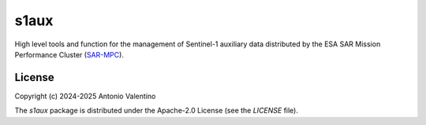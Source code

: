 s1aux
=====

.. badges

|GHA Status|

.. |GHA Status| image:: https://github.com/${organization}/s1aux/actions/workflows/ci.yml/badge.svg
    :target: https://github.com/${organization}/s1aux/actions
    :alt: GitHub Actions Status

.. description

High level tools and function for the management of Sentinel-1 auxiliary
data distributed by the ESA SAR Mission Performance Cluster (SAR-MPC_).


.. _SAR-MPC: https://sar-moc.eu


License
-------

Copyright (c) 2024-2025 Antonio Valentino

The `s1aux` package is distributed under the Apache-2.0 License
(see the `LICENSE` file).
